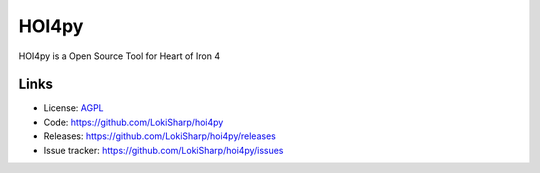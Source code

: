 HOI4py
===============

HOI4py is a Open Source Tool for Heart of Iron 4

Links
-----

* License: `AGPL <https://github.com/LokiSharp/hoi4py/blob/master/LICENSE>`_
* Code: https://github.com/LokiSharp/hoi4py
* Releases: https://github.com/LokiSharp/hoi4py/releases
* Issue tracker: https://github.com/LokiSharp/hoi4py/issues
